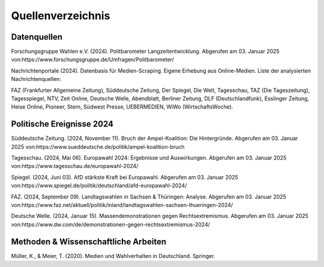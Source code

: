 =================================
Quellenverzeichnis
=================================
Datenquellen
---------------------------------
Forschungsgruppe Wahlen e.V. (2024). Politbarometer Langzeitentwicklung. Abgerufen am 03. Januar 2025 von:https://www.forschungsgruppe.de/Umfragen/Politbarometer/

Nachrichtenportale (2024). Datenbasis für Medien-Scraping. Eigene Erhebung aus Online-Medien. Liste der analysierten Nachrichtenquellen:

FAZ (Frankfurter Allgemeine Zeitung),
Süddeutsche Zeitung,
Der Spiegel,
Die Welt,
Tagesschau,
TAZ (Die Tageszeitung),
Tagesspiegel,
NTV,
Zeit Online,
Deutsche Welle,
Abendblatt,
Berliner Zeitung,
DLF (Deutschlandfunk),
Esslinger Zeitung,
Heise Online,
Pioneer,
Stern,
Südwest Presse,
UEBERMEDIEN,
WiWo (WirtschaftsWoche).


Politische Ereignisse 2024
---------------------------------
Süddeutsche Zeitung. (2024, November 11). Bruch der Ampel-Koalition: Die Hintergründe. Abgerufen am 03. Januar 2025 von:https://www.sueddeutsche.de/politik/ampel-koalition-bruch

Tagesschau. (2024, Mai 06). Europawahl 2024: Ergebnisse und Auswirkungen. Abgerufen am 03. Januar 2025 von:https://www.tagesschau.de/europawahl-2024/

Spiegel. (2024, Juni 03). AfD stärkste Kraft bei Europawahl. Abgerufen am 03. Januar 2025 von:https://www.spiegel.de/politik/deutschland/afd-europawahl-2024/

FAZ. (2024, September 09). Landtagswahlen in Sachsen & Thüringen: Analyse. Abgerufen am 03. Januar 2025 von:https://www.faz.net/aktuell/politik/inland/landtagswahlen-sachsen-thueringen-2024/

Deutsche Welle. (2024, Januar 15). Massendemonstrationen gegen Rechtsextremismus. Abgerufen am 03. Januar 2025 von:https://www.dw.com/de/demonstrationen-gegen-rechtsextremismus-2024/

Methoden & Wissenschaftliche Arbeiten
---------------------------------
Müller, K., & Meier, T. (2020). Medien und Wahlverhalten in Deutschland. Springer.